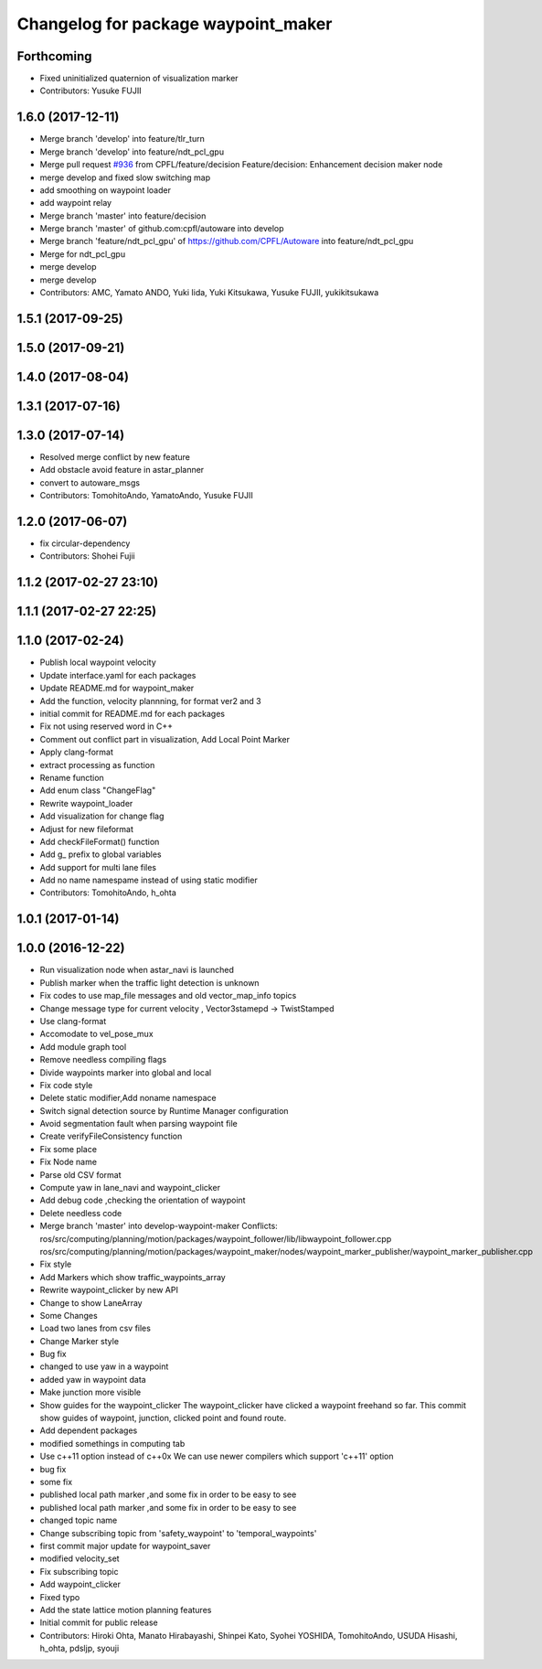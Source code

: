 ^^^^^^^^^^^^^^^^^^^^^^^^^^^^^^^^^^^^
Changelog for package waypoint_maker
^^^^^^^^^^^^^^^^^^^^^^^^^^^^^^^^^^^^

Forthcoming
-----------
* Fixed uninitialized quaternion of visualization marker
* Contributors: Yusuke FUJII

1.6.0 (2017-12-11)
------------------
* Merge branch 'develop' into feature/tlr_turn
* Merge branch 'develop' into feature/ndt_pcl_gpu
* Merge pull request `#936 <https://github.com/CPFL/Autoware/issues/936>`_ from CPFL/feature/decision
  Feature/decision: Enhancement decision maker node
* merge develop and fixed slow switching map
* add smoothing on waypoint loader
* add waypoint relay
* Merge branch 'master' into feature/decision
* Merge branch 'master' of github.com:cpfl/autoware into develop
* Merge branch 'feature/ndt_pcl_gpu' of https://github.com/CPFL/Autoware into feature/ndt_pcl_gpu
* Merge for ndt_pcl_gpu
* merge develop
* merge develop
* Contributors: AMC, Yamato ANDO, Yuki Iida, Yuki Kitsukawa, Yusuke FUJII, yukikitsukawa

1.5.1 (2017-09-25)
------------------

1.5.0 (2017-09-21)
------------------

1.4.0 (2017-08-04)
------------------

1.3.1 (2017-07-16)
------------------

1.3.0 (2017-07-14)
------------------
* Resolved merge conflict by new feature
* Add obstacle avoid feature in astar_planner
* convert to autoware_msgs
* Contributors: TomohitoAndo, YamatoAndo, Yusuke FUJII

1.2.0 (2017-06-07)
------------------
* fix circular-dependency
* Contributors: Shohei Fujii

1.1.2 (2017-02-27 23:10)
------------------------

1.1.1 (2017-02-27 22:25)
------------------------

1.1.0 (2017-02-24)
------------------
* Publish local waypoint velocity
* Update interface.yaml for each packages
* Update README.md for waypoint_maker
* Add the function, velocity plannning, for format ver2 and 3
* initial commit for README.md for each packages
* Fix not using reserved word in C++
* Comment out conflict part in visualization, Add Local Point Marker
* Apply clang-format
* extract processing as function
* Rename function
* Add enum class "ChangeFlag"
* Rewrite waypoint_loader
* Add visualization for change flag
* Adjust for new fileformat
* Add checkFileFormat() function
* Add g\_ prefix to global variables
* Add support for multi lane files
* Add no name namespame instead of using static modifier
* Contributors: TomohitoAndo, h_ohta

1.0.1 (2017-01-14)
------------------

1.0.0 (2016-12-22)
------------------
* Run visualization node when astar_navi is launched
* Publish marker when the traffic light detection is unknown
* Fix codes to use map_file messages and old vector_map_info topics
* Change message type for current velocity , Vector3stamepd -> TwistStamped
* Use clang-format
* Accomodate to vel_pose_mux
* Add module graph tool
* Remove needless compiling flags
* Divide waypoints marker into global and local
* Fix code style
* Delete static modifier,Add noname namespace
* Switch signal detection source by Runtime Manager configuration
* Avoid segmentation fault when parsing waypoint file
* Create verifyFileConsistency function
* Fix some place
* Fix Node name
* Parse old CSV format
* Compute yaw in lane_navi and waypoint_clicker
* Add debug code ,checking the orientation of waypoint
* Delete needless code
* Merge branch 'master' into develop-waypoint-maker
  Conflicts:
  ros/src/computing/planning/motion/packages/waypoint_follower/lib/libwaypoint_follower.cpp
  ros/src/computing/planning/motion/packages/waypoint_maker/nodes/waypoint_marker_publisher/waypoint_marker_publisher.cpp
* Fix style
* Add Markers which show traffic_waypoints_array
* Rewrite waypoint_clicker by new API
* Change to show LaneArray
* Some Changes
* Load two lanes from csv files
* Change Marker style
* Bug fix
* changed to use yaw in a waypoint
* added yaw in waypoint data
* Make junction more visible
* Show guides for the waypoint_clicker
  The waypoint_clicker have clicked a waypoint freehand so far.
  This commit show guides of waypoint, junction, clicked point and found route.
* Add dependent packages
* modified somethings in computing tab
* Use c++11 option instead of c++0x
  We can use newer compilers which support 'c++11' option
* bug fix
* some fix
* published local path marker ,and some fix in order to be easy to see
* published local path marker ,and some fix in order to be easy to see
* changed topic name
* Change subscribing topic from 'safety_waypoint' to 'temporal_waypoints'
* first commit major update for waypoint_saver
* modified velocity_set
* Fix subscribing topic
* Add waypoint_clicker
* Fixed typo
* Add the state lattice motion planning features
* Initial commit for public release
* Contributors: Hiroki Ohta, Manato Hirabayashi, Shinpei Kato, Syohei YOSHIDA, TomohitoAndo, USUDA Hisashi, h_ohta, pdsljp, syouji
